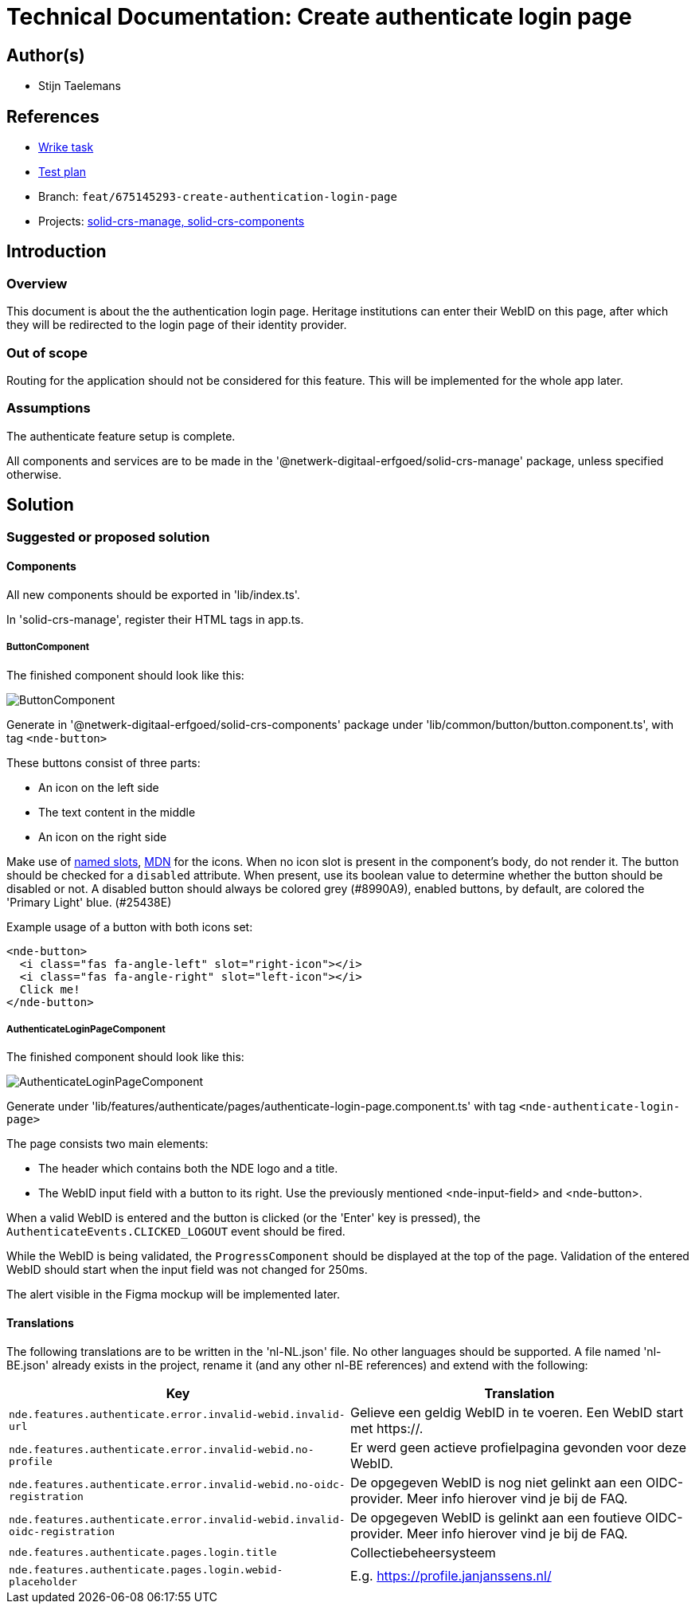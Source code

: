 = Technical Documentation: Create authenticate login page
:sectanchors:
:url-repo: https://github.com/netwerk-digitaal-erfgoed/solid-crs
:imagesdir: ../images

== Author(s)

* Stijn Taelemans

== References


* https://www.wrike.com/open.htm?id=675145293[Wrike task]
* https://docs.google.com/spreadsheets/d/1onOY60hXmEPQYN_nM6CK0uRYIHq7hPtYsE8pWaVe7es/edit#gid=1865680815[Test plan]
* Branch: `feat/675145293-create-authentication-login-page`
* Projects: https://github.com/netwerk-digitaal-erfgoed/solid-crs[solid-crs-manage, solid-crs-components]


== Introduction

=== Overview

This document is about the the authentication login page. Heritage institutions can enter their WebID on this page, after which they will be redirected to the login page of their identity provider.

=== Out of scope

Routing for the application should not be considered for this feature. This will be implemented for the whole app later.


=== Assumptions

The authenticate feature setup is complete.

All components and services are to be made in the '@netwerk-digitaal-erfgoed/solid-crs-manage' package, unless specified otherwise.


== Solution

=== Suggested or proposed solution


==== Components

All new components should be exported in 'lib/index.ts'.

In 'solid-crs-manage', register their HTML tags in app.ts. 


===== ButtonComponent 

The finished component should look like this:

image::../images/authenticate/button.svg[ButtonComponent]

Generate in '@netwerk-digitaal-erfgoed/solid-crs-components' package under 'lib/common/button/button.component.ts', with tag `<nde-button>`

These buttons consist of three parts:

* An icon on the left side 
* The text content in the middle 
* An icon on the right side 

Make use of https://lit-element.readthedocs.io/en/v0.6.4/docs/templates/slots/#slot[named slots], https://developer.mozilla.org/en-US/docs/Web/Web_Components/Using_templates_and_slots[MDN] for the icons. When no icon slot is present in the component's body, do not render it. The button should be checked for a `disabled` attribute. When present, use its boolean value to determine whether the button should be disabled or not. A disabled button should always be colored grey (#8990A9), enabled buttons, by default, are colored the 'Primary Light' blue. (#25438E)

Example usage of a button with both icons set:

[source, html]
----
<nde-button>
  <i class="fas fa-angle-left" slot="right-icon"></i>
  <i class="fas fa-angle-right" slot="left-icon"></i>
  Click me!
</nde-button>
----


===== AuthenticateLoginPageComponent

The finished component should look like this:

image::../images/authenticate/authenticate-login-page.svg[AuthenticateLoginPageComponent]

Generate under 'lib/features/authenticate/pages/authenticate-login-page.component.ts' with tag `<nde-authenticate-login-page>`

The page consists two main elements: 

* The header which contains both the NDE logo and a title.
* The WebID input field with a button to its right. Use the previously mentioned <nde-input-field> and <nde-button>.

When a valid WebID is entered and the button is clicked (or the 'Enter' key is pressed), the `AuthenticateEvents.CLICKED_LOGOUT` event should be fired.

While the WebID is being validated, the `ProgressComponent` should be displayed at the top of the page. Validation of the entered WebID should start when the input field was not changed for 250ms. 

The alert visible in the Figma mockup will be implemented later.


==== Translations

The following translations are to be written in the 'nl-NL.json' file. No other languages should be supported. A file named 'nl-BE.json' already exists in the project, rename it (and any other nl-BE references) and extend with the following:

[options="header"]

|======================================

| Key 	| Translation

| `nde.features.authenticate.error.invalid-webid.invalid-url`
| Gelieve een geldig WebID in te voeren. Een WebID start met https://.

| `nde.features.authenticate.error.invalid-webid.no-profile`
| Er werd geen actieve profielpagina gevonden voor deze WebID.

| `nde.features.authenticate.error.invalid-webid.no-oidc-registration`
| De opgegeven WebID is nog niet gelinkt aan een OIDC-provider. Meer info hierover vind je bij de FAQ.

| `nde.features.authenticate.error.invalid-webid.invalid-oidc-registration`
| De opgegeven WebID is gelinkt aan een foutieve OIDC-provider. Meer info hierover vind je bij de FAQ.

| `nde.features.authenticate.pages.login.title`
| Collectiebeheersysteem

| `nde.features.authenticate.pages.login.webid-placeholder`
| E.g. https://profile.janjanssens.nl/

|======================================
